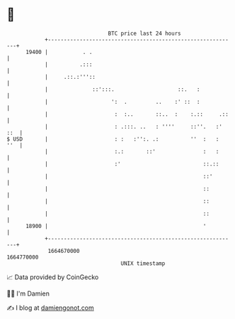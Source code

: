 * 👋

#+begin_example
                                   BTC price last 24 hours                    
               +------------------------------------------------------------+ 
         19400 |           . .                                              | 
               |          .:::                                              | 
               |     .::.:'''::                                             | 
               |              ::':::.                    ::.   :            | 
               |                    ':  .         ..    :' ::  :            | 
               |                     :  :..       ::..  :    :.::     .::   | 
               |                     : .:::. ..   : ''''     ::''.   :' ::  | 
   $ USD       |                     : :   :'':. .:          ''  :   :  ''  | 
               |                     :.:       ::'               :   :      | 
               |                     :'                          ::.::      | 
               |                                                 ::'        | 
               |                                                 ::         | 
               |                                                 ::         | 
               |                                                 ::         | 
         18900 |                                                 '          | 
               +------------------------------------------------------------+ 
                1664670000                                        1664770000  
                                       UNIX timestamp                         
#+end_example
📈 Data provided by CoinGecko

🧑‍💻 I'm Damien

✍️ I blog at [[https://www.damiengonot.com][damiengonot.com]]
